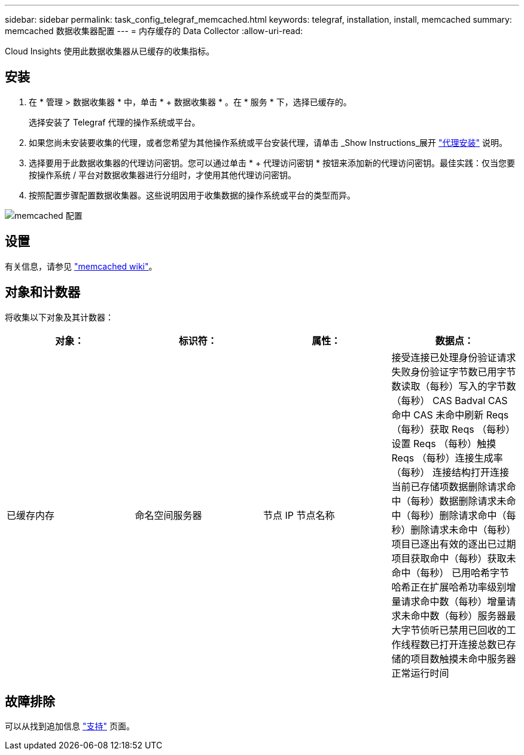 ---
sidebar: sidebar 
permalink: task_config_telegraf_memcached.html 
keywords: telegraf, installation, install, memcached 
summary: memcached 数据收集器配置 
---
= 内存缓存的 Data Collector
:allow-uri-read: 


[role="lead"]
Cloud Insights 使用此数据收集器从已缓存的收集指标。



== 安装

. 在 * 管理 > 数据收集器 * 中，单击 * + 数据收集器 * 。在 * 服务 * 下，选择已缓存的。
+
选择安装了 Telegraf 代理的操作系统或平台。

. 如果您尚未安装要收集的代理，或者您希望为其他操作系统或平台安装代理，请单击 _Show Instructions_展开 link:task_config_telegraf_agent.html["代理安装"] 说明。
. 选择要用于此数据收集器的代理访问密钥。您可以通过单击 * + 代理访问密钥 * 按钮来添加新的代理访问密钥。最佳实践：仅当您要按操作系统 / 平台对数据收集器进行分组时，才使用其他代理访问密钥。
. 按照配置步骤配置数据收集器。这些说明因用于收集数据的操作系统或平台的类型而异。


image:MemcachedDCConfigWindows.png["memcached 配置"]



== 设置

有关信息，请参见 link:https://github.com/memcached/memcached/wiki["memcached wiki"]。



== 对象和计数器

将收集以下对象及其计数器：

[cols="<.<,<.<,<.<,<.<"]
|===
| 对象： | 标识符： | 属性： | 数据点： 


| 已缓存内存 | 命名空间服务器 | 节点 IP 节点名称 | 接受连接已处理身份验证请求失败身份验证字节数已用字节数读取（每秒）写入的字节数（每秒） CAS Badval CAS 命中 CAS 未命中刷新 Reqs （每秒）获取 Reqs （每秒）设置 Reqs （每秒）触摸 Reqs （每秒）连接生成率（每秒） 连接结构打开连接当前已存储项数据删除请求命中（每秒）数据删除请求未命中（每秒）删除请求命中（每秒）删除请求未命中（每秒）项目已逐出有效的逐出已过期项目获取命中（每秒）获取未命中（每秒） 已用哈希字节哈希正在扩展哈希功率级别增量请求命中数（每秒）增量请求未命中数（每秒）服务器最大字节侦听已禁用已回收的工作线程数已打开连接总数已存储的项目数触摸未命中服务器正常运行时间 
|===


== 故障排除

可以从找到追加信息 link:concept_requesting_support.html["支持"] 页面。
